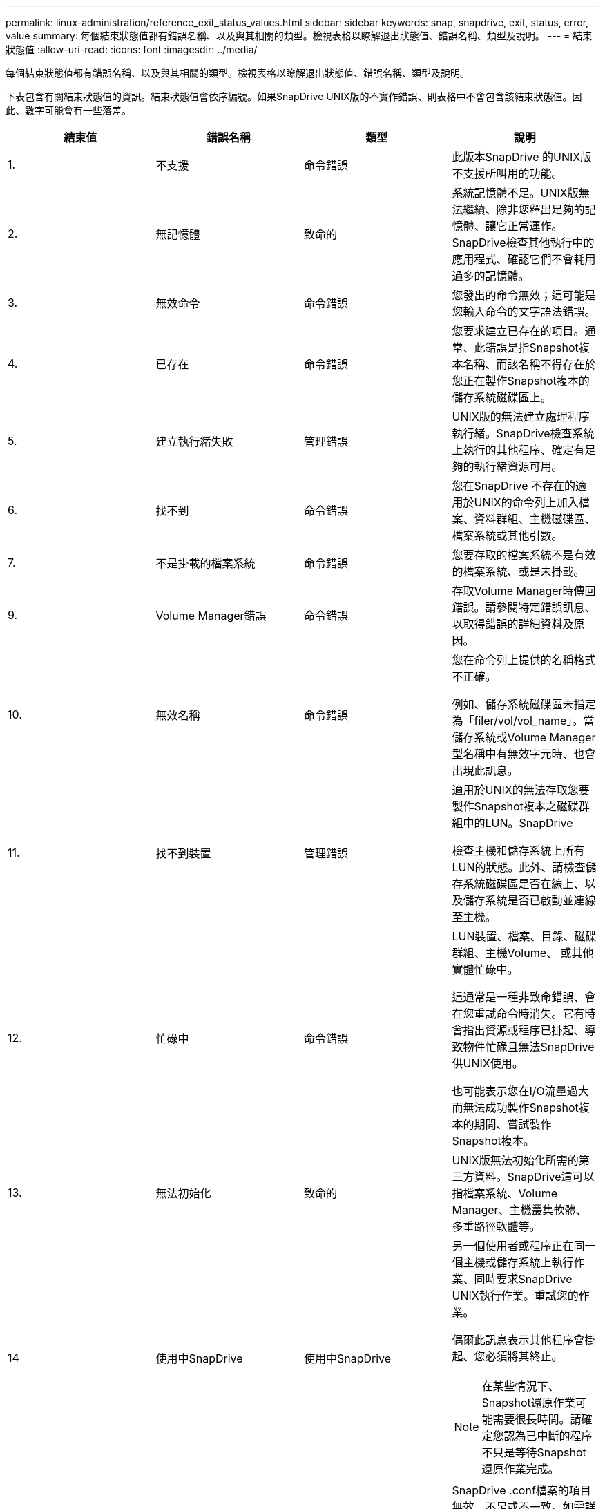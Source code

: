 ---
permalink: linux-administration/reference_exit_status_values.html 
sidebar: sidebar 
keywords: snap, snapdrive, exit, status, error, value 
summary: 每個結束狀態值都有錯誤名稱、以及與其相關的類型。檢視表格以瞭解退出狀態值、錯誤名稱、類型及說明。 
---
= 結束狀態值
:allow-uri-read: 
:icons: font
:imagesdir: ../media/


[role="lead"]
每個結束狀態值都有錯誤名稱、以及與其相關的類型。檢視表格以瞭解退出狀態值、錯誤名稱、類型及說明。

下表包含有關結束狀態值的資訊。結束狀態值會依序編號。如果SnapDrive UNIX版的不實作錯誤、則表格中不會包含該結束狀態值。因此、數字可能會有一些落差。

|===
| 結束值 | 錯誤名稱 | 類型 | 說明 


 a| 
1.
 a| 
不支援
 a| 
命令錯誤
 a| 
此版本SnapDrive 的UNIX版不支援所叫用的功能。



 a| 
2.
 a| 
無記憶體
 a| 
致命的
 a| 
系統記憶體不足。UNIX版無法繼續、除非您釋出足夠的記憶體、讓它正常運作。SnapDrive檢查其他執行中的應用程式、確認它們不會耗用過多的記憶體。



 a| 
3.
 a| 
無效命令
 a| 
命令錯誤
 a| 
您發出的命令無效；這可能是您輸入命令的文字語法錯誤。



 a| 
4.
 a| 
已存在
 a| 
命令錯誤
 a| 
您要求建立已存在的項目。通常、此錯誤是指Snapshot複本名稱、而該名稱不得存在於您正在製作Snapshot複本的儲存系統磁碟區上。



 a| 
5.
 a| 
建立執行緒失敗
 a| 
管理錯誤
 a| 
UNIX版的無法建立處理程序執行緒。SnapDrive檢查系統上執行的其他程序、確定有足夠的執行緒資源可用。



 a| 
6.
 a| 
找不到
 a| 
命令錯誤
 a| 
您在SnapDrive 不存在的適用於UNIX的命令列上加入檔案、資料群組、主機磁碟區、檔案系統或其他引數。



 a| 
7.
 a| 
不是掛載的檔案系統
 a| 
命令錯誤
 a| 
您要存取的檔案系統不是有效的檔案系統、或是未掛載。



 a| 
9.
 a| 
Volume Manager錯誤
 a| 
命令錯誤
 a| 
存取Volume Manager時傳回錯誤。請參閱特定錯誤訊息、以取得錯誤的詳細資料及原因。



 a| 
10.
 a| 
無效名稱
 a| 
命令錯誤
 a| 
您在命令列上提供的名稱格式不正確。

例如、儲存系統磁碟區未指定為「filer/vol/vol_name」。當儲存系統或Volume Manager型名稱中有無效字元時、也會出現此訊息。



 a| 
11.
 a| 
找不到裝置
 a| 
管理錯誤
 a| 
適用於UNIX的無法存取您要製作Snapshot複本之磁碟群組中的LUN。SnapDrive

檢查主機和儲存系統上所有LUN的狀態。此外、請檢查儲存系統磁碟區是否在線上、以及儲存系統是否已啟動並連線至主機。



 a| 
12.
 a| 
忙碌中
 a| 
命令錯誤
 a| 
LUN裝置、檔案、目錄、磁碟群組、主機Volume、 或其他實體忙碌中。

這通常是一種非致命錯誤、會在您重試命令時消失。它有時會指出資源或程序已掛起、導致物件忙碌且無法SnapDrive 供UNIX使用。

也可能表示您在I/O流量過大而無法成功製作Snapshot複本的期間、嘗試製作Snapshot複本。



 a| 
13.
 a| 
無法初始化
 a| 
致命的
 a| 
UNIX版無法初始化所需的第三方資料。SnapDrive這可以指檔案系統、Volume Manager、主機叢集軟體、多重路徑軟體等。



 a| 
14
 a| 
使用中SnapDrive
 a| 
使用中SnapDrive
 a| 
另一個使用者或程序正在同一個主機或儲存系統上執行作業、同時要求SnapDrive UNIX執行作業。重試您的作業。

偶爾此訊息表示其他程序會掛起、您必須將其終止。


NOTE: 在某些情況下、Snapshot還原作業可能需要很長時間。請確定您認為已中斷的程序不只是等待Snapshot還原作業完成。



 a| 
15
 a| 
組態檔錯誤
 a| 
致命的
 a| 
SnapDrive .conf檔案的項目無效、不足或不一致。如需詳細資料、請參閱特定錯誤訊息。您必須先修正此檔案、SnapDrive 才能繼續使用UNIX版。



 a| 
17
 a| 
權限不正確
 a| 
命令錯誤
 a| 
您沒有執行此命令的權限。您必須以root登入才能執行SnapDrive UNIX的功能。



 a| 
18
 a| 
無檔案管理器
 a| 
管理錯誤
 a| 
UNIX版無法連絡此命令所需的儲存系統。SnapDrive檢查錯誤訊息中所示的儲存系統連線能力。



 a| 
19
 a| 
檔案管理器登入錯誤
 a| 
管理錯誤
 a| 
UNIX版無法使用您提供的登入資訊登入儲存系統。SnapDrive



 a| 
20
 a| 
不良授權
 a| 
管理錯誤
 a| 
UNIX服務SnapDrive 需求未經授權可在此儲存系統上執行。



 a| 
22
 a| 
無法凍結FS
 a| 
管理錯誤
 a| 
Snapshot建立作業失敗、因為SnapDrive UNIX版的無法凍結指定的檔案系統、以製作Snapshot複本。確認系統I/O流量足夠輕、足以凍結檔案系統、然後重試命令。



 a| 
27
 a| 
Snapshot複本不一致
 a| 
管理錯誤
 a| 
Snapshot還原作業失敗、因為您要求從Snapshot複本還原磁碟群組映像不一致。在下列情況下可能會發生不一致的映像：

* 您並未使用SnapDrive 適用於UNIX的功能來製作Snapshot複本。
* Snapshot建立作業在設定一致的位元之前中斷、因此無法清除（如發生災難性系統故障時）。
* Snapshot複本製完成後、發生某種類型的資料問題。




 a| 
28.28
 a| 
HBA故障
 a| 
管理錯誤
 a| 
UNIX版嘗試從HBA擷取資訊時發生錯誤。SnapDrive



 a| 
29
 a| 
不良中繼資料
 a| 
管理錯誤
 a| 
UNIX版的Snapshot複本中繼資料在建立Snapshot複本時發生錯誤。SnapDrive



 a| 
30
 a| 
無Snapshot複本中繼資料
 a| 
管理錯誤
 a| 
UNIX版的支援無法執行Snapshot還原作業、因為中繼資料不包含所有要求的磁碟群組。SnapDrive



 a| 
31
 a| 
密碼檔案錯誤
 a| 
管理錯誤
 a| 
密碼檔案的項目不正確。使用「SnapDrive flexconfig DELETE」命令刪除此儲存系統的登入項目。然後使用「SnapDrive flexconfig set _user_name_」命令重新輸入登入資訊。



 a| 
33
 a| 
無密碼檔案項目
 a| 
管理錯誤
 a| 
密碼檔案沒有此儲存系統的項目。針對SnapDrive 需要執行SnapDrive UNIX版的各個儲存系統、執行「支援組態集_使用者名稱_」命令。然後再試一次此作業。



 a| 
34
 a| 
不是NetAPPLUN
 a| 
管理錯誤
 a| 
UNIX版的某個指令遇到的LUN不在NetApp儲存系統上。SnapDrive



 a| 
35
 a| 
使用者已中止
 a| 
管理錯誤
 a| 
系統會顯示提示、要求您確認作業、並表示您不想執行該作業。



 a| 
36
 a| 
I/O串流錯誤
 a| 
管理錯誤
 a| 
系統輸入或系統輸出常式傳回SnapDrive 無法理解的UNIX錯誤。

執行SnapDrive、DC並將該資訊傳送給NetApp技術支援部門、以便他們協助您決定要執行哪些步驟來完成恢復。



 a| 
37
 a| 
檔案系統已滿
 a| 
管理錯誤
 a| 
嘗試寫入檔案失敗、因為檔案系統空間不足。當您在適當的檔案系統上釋出足夠空間時、UNIX版的可用空間仍可繼續。SnapDrive



 a| 
38
 a| 
檔案錯誤
 a| 
管理錯誤
 a| 
當UNIX的Runfi讀取或寫入系統組態檔或暫用檔案時、發生I/O錯誤SnapDrive 。



 a| 
39
 a| 
重複的磁碟群組
 a| 
命令錯誤
 a| 
嘗試啟動磁碟群組時、UNIX版的DB2有一個重複的次要節點編號。SnapDrive



 a| 
40
 a| 
檔案系統解調失敗。
 a| 
管理錯誤
 a| 
由於檔案系統上的系統活動、Snapcreate命令失敗。這通常發生在SnapDrive Snapshot複本所需的UNIX檔案系統當機、快照複本完成前就會逾時。



 a| 
43.
 a| 
名稱已在使用中
 a| 
命令錯誤
 a| 
UNIX版的支援功能嘗試建立磁碟群組、主機磁碟區、檔案系統或LUN、但名稱已在使用中。SnapDrive若要修正、請選取未使用的名稱、然後重新輸入SnapDrive 適用於UNIX的指令。



 a| 
44
 a| 
檔案系統管理程式錯誤
 a| 
致命的
 a| 
下列情況下、UNIX版的作業系統發生非預期的錯誤：SnapDrive

* 正在嘗試建立檔案系統
* 在檔案系統掛載表中輸入項目、以便在開機時自動掛載檔案系統。


此程式碼所顯示的錯誤訊息文字、說明檔案系統發生的錯誤。請記下訊息、並將其傳送給NetApp技術支援部門、以便他們協助您決定要執行哪些步驟來完成恢復。



 a| 
45
 a| 
掛載點錯誤
 a| 
管理錯誤
 a| 
檔案系統掛載點會出現在系統掛載表格檔案中。若要修正此問題、請選取掛載表中未使用或未列出的掛載點、然後重新輸入SnapDrive 「用作UNIX的版本」命令。



 a| 
46
 a| 
找不到LUN
 a| 
命令錯誤
 a| 
某個for UNIX命令嘗試存取儲存系統上不存在的LUN。SnapDrive

若要修正、請檢查LUN是否存在、以及是否正確輸入LUN名稱。



 a| 
47
 a| 
找不到啟動器群組
 a| 
管理錯誤
 a| 
無法如預期般存取儲存系統啟動器群組。因此SnapDrive 、適用於UNIX的功能無法完成目前的作業。

特定的錯誤訊息說明問題、以及解決問題所需執行的步驟。修正問題、然後重複執行命令。



 a| 
48
 a| 
物件離線
 a| 
管理錯誤
 a| 
UNIX版的支援嘗試存取物件（例如Volume）、但因為物件離線而失敗。SnapDrive



 a| 
49
 a| 
衝突的實體
 a| 
命令錯誤
 a| 
UNIX版的執行功能試圖建立一個igroup、但卻遇到一個名稱相同的igroup。SnapDrive



 a| 
50
 a| 
清除錯誤
 a| 
致命的
 a| 
UNIX版的物件應該移除、但仍然存在。SnapDrive



 a| 
51.
 a| 
磁碟群組ID衝突
 a| 
命令錯誤
 a| 
「不可靠的連線」命令會要求與現有磁碟群組發生衝突的磁碟群組ID。SnapDrive

這通常表示SnapDrive 在不支援的系統上、嘗試在來源主機上執行「支援鏈接」命令。若要修正此問題、請嘗試從其他主機執行作業。



 a| 
52.
 a| 
LUN未對應至任何主機
 a| 
管理錯誤
 a| 
LUN未對應至任何主機。換句話說、它不屬於儲存系統啟動器群組。若要存取、LUN必須對應至SnapDrive 目前的UNIX外部主機。



 a| 
53.
 a| 
LUN未對應至本機主機
 a| 
管理錯誤
 a| 
LUN未對應至目前的主機。換句話說、它不屬於包含目前主機啟動器的儲存系統啟動器群組。若要存取、LUN必須對應至SnapDrive 目前的UNIX外部主機。



 a| 
54
 a| 
LUN使用外部igroup對應
 a| 
管理錯誤
 a| 
LUN使用外部儲存系統啟動器群組進行對應。換句話說、它屬於儲存系統igroup、其中僅包含本機主機上找不到的啟動器。

因此SnapDrive 、UNIX版的功能無法刪除LUN。

若要使用SnapDrive for UNIX刪除LUN、LUN必須僅屬於本機igroup、也就是igroup只包含本機主機上找到的啟動器。



 a| 
55
 a| 
LUN使用混合式igroup對應
 a| 
管理錯誤
 a| 
LUN使用混合式儲存系統啟動器群組進行對應。也就是說、它屬於儲存系統igroup、其中包含本機主機上找到的啟動器和未在該主機上找到的啟動器。

因此SnapDrive 、UNIX版的功能無法中斷LUN連線。

若要使用SnapDrive for UNIX中斷LUN連線、LUN必須僅屬於本機igroup或異igroup、而非混合igroup。（本機igroup僅包含在本機主機上找到的啟動器；外部igroup包含在本機主機上找不到的啟動器。）



 a| 
56
 a| 
Snapshot複本還原失敗
 a| 
管理錯誤
 a| 
UNIX版的執行功能嘗試執行Snapshot還原作業、但在未還原Snapshot複本中的任何LUN的情況下失敗。SnapDrive

特定的錯誤訊息說明問題、以及解決問題所需執行的步驟。修正問題、然後重複執行命令。



 a| 
58
 a| 
需要重新開機主機
 a| 
管理錯誤
 a| 
主機作業系統需要重新開機才能更新內部資料。UNIX版的支援已準備好主機進行此更新、但無法完成目前的作業。SnapDrive

重新啟動主機、然後重新輸入SnapDrive 導致此訊息出現的UNIX適用的功能。重新開機之後、即可完成作業。



 a| 
59
 a| 
需要準備主機、LUN
 a| 
管理錯誤
 a| 
主機作業系統需要更新內部資料、才能完成目前的作業。若要建立新的LUN、必須進行此更新。

UNIX版無法執行更新、因為「sfapdrive.conf」變數「_enable、imitic-host-Prepared_」設定為「Off」、因此已停用主機資源配置的自動準備功能。SnapDrive

停用自動主機準備功能時、您應該使用SnapDrive 「flexconfig prepare LUNs」命令來準備主機以配置LUN、或手動執行準備步驟。

若要避免此錯誤訊息、請在「snapdrive.conf」檔案中將「_enable、imitic-host-Prepared_」值設為「on」。



 a| 
62.
 a| 
不是空的
 a| 
命令錯誤
 a| 
發生錯誤、因為SnapDrive UNIX版的無法移除儲存系統磁碟區或目錄。當其他使用者或其他程序在SnapDrive 完全相同的時間和相同的目錄中建立檔案、而該目錄試圖刪除時、就可能發生這種情況。若要避免此錯誤、請確定一次只有一位使用者使用儲存系統磁碟區。



 a| 
63.
 a| 
逾時已過期
 a| 
命令錯誤
 a| 
發生錯誤、因為SnapDrive UNIX版的無法在50分鐘的逾時期間內還原LUN。

請記下訊息、並將其傳送給NetApp技術支援部門、以便他們協助您決定要執行哪些步驟來完成恢復。



 a| 
64
 a| 
服務未執行
 a| 
管理錯誤
 a| 
發生錯誤的原因是SnapDrive ：UNIX的flexfunix命令指定了NFS實體、而儲存系統並未執行NFS服務。



 a| 
126.
 a| 
不明錯誤
 a| 
管理錯誤
 a| 
發生不明錯誤、可能很嚴重。執行「snapdrive.DC」公用程式、並將其結果傳送給NetApp技術支援部門進行分析。



 a| 
127.
 a| 
內部錯誤
 a| 
致命的
 a| 
發生UNIX的內部錯誤。SnapDrive執行「snapdrive.DC」、並將結果傳送給NetApp技術支援部門進行分析。

|===